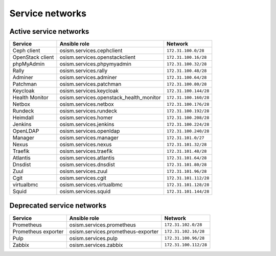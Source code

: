 ================
Service networks
================

Active service networks
=======================

=================== ======================================= =====================
**Service**         **Ansible role**                        **Network**
------------------- --------------------------------------- ---------------------
Ceph client         osism.services.cephclient               ``172.31.100.0/28``
OpenStack client    osism.services.openstackclient          ``172.31.100.16/28``
phpMyAdmin          osism.services.phpymyadmin              ``172.31.100.32/28``
Rally               osism.services.rally                    ``172.31.100.48/28``
Adminer             osism.services.adminer                  ``172.31.100.64/28``
Patchman            osism.services.patchman                 ``172.31.100.80/28``
Keycloak            osism.services.keycloak                 ``172.31.100.144/28``
Health Monitor      osism.services.openstack_health_monitor ``172.31.100.160/28``
Netbox              osism.services.netbox                   ``172.31.100.176/28``
Rundeck             osism.services.rundeck                  ``172.31.100.192/28``
Heimdall            osism.services.homer                    ``172.31.100.208/28``
Jenkins             osism.services.jenkins                  ``172.31.100.224/28``
OpenLDAP            osism.services.openldap                 ``172.31.100.240/28``
Manager             osism.services.manager                  ``172.31.101.0/27``
Nexus               osism.services.nexus                    ``172.31.101.32/28``
Traefik             osism.services.traefik                  ``172.31.101.48/28``
Atlantis            osism.services.atlantis                 ``172.31.101.64/28``
Dnsdist             osism.services.dnsdist                  ``172.31.101.80/28``
Zuul                osism.services.zuul                     ``172.31.101.96/28``
Cgit                osism.services.cgit                     ``172.31.101.112/28``
virtualbmc          osism.services.virtualbmc               ``172.31.101.128/28``
Squid               osism.services.squid                    ``172.31.101.144/28``
=================== ======================================= =====================

Deprecated service networks
===========================

=================== ================================== ====================
**Service**         **Ansible role**                   **Network**
------------------- ---------------------------------- --------------------
Prometheus          osism.services.prometheus          ``172.31.102.0/28``
Prometheus exporter osism.services.prometheus-exporter ``172.31.102.16/28``
Pulp                osism.services.pulp                ``172.31.100.96/28``
Zabbix              osism.services.zabbix              ``172.31.100.112/28``
=================== ================================== ====================
